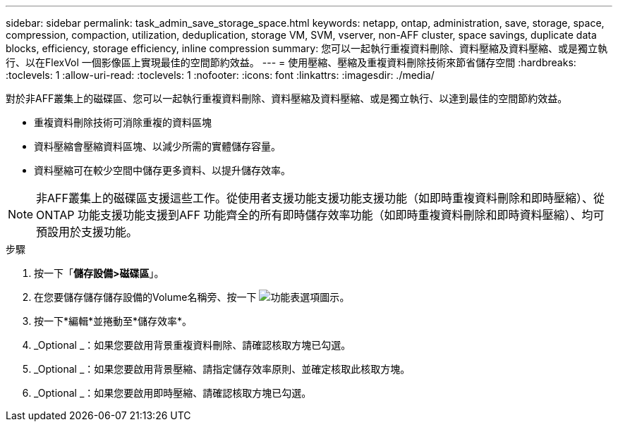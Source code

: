 ---
sidebar: sidebar 
permalink: task_admin_save_storage_space.html 
keywords: netapp, ontap, administration, save, storage, space, compression, compaction, utilization, deduplication, storage VM, SVM, vserver, non-AFF cluster, space savings, duplicate data blocks, efficiency, storage efficiency, inline compression 
summary: 您可以一起執行重複資料刪除、資料壓縮及資料壓縮、或是獨立執行、以在FlexVol 一個影像區上實現最佳的空間節約效益。 
---
= 使用壓縮、壓縮及重複資料刪除技術來節省儲存空間
:hardbreaks:
:toclevels: 1
:allow-uri-read: 
:toclevels: 1
:nofooter: 
:icons: font
:linkattrs: 
:imagesdir: ./media/


[role="lead"]
對於非AFF叢集上的磁碟區、您可以一起執行重複資料刪除、資料壓縮及資料壓縮、或是獨立執行、以達到最佳的空間節約效益。

* 重複資料刪除技術可消除重複的資料區塊
* 資料壓縮會壓縮資料區塊、以減少所需的實體儲存容量。
* 資料壓縮可在較少空間中儲存更多資料、以提升儲存效率。



NOTE: 非AFF叢集上的磁碟區支援這些工作。從使用者支援功能支援功能支援功能（如即時重複資料刪除和即時壓縮）、從ONTAP 功能支援功能支援到AFF 功能齊全的所有即時儲存效率功能（如即時重複資料刪除和即時資料壓縮）、均可預設用於支援功能。

.步驟
. 按一下「*儲存設備>磁碟區*」。
. 在您要儲存儲存儲存設備的Volume名稱旁、按一下 image:icon_kabob.gif["功能表選項圖示"]。
. 按一下*編輯*並捲動至*儲存效率*。
. _Optional _：如果您要啟用背景重複資料刪除、請確認核取方塊已勾選。
. _Optional _：如果您要啟用背景壓縮、請指定儲存效率原則、並確定核取此核取方塊。
. _Optional _：如果您要啟用即時壓縮、請確認核取方塊已勾選。

